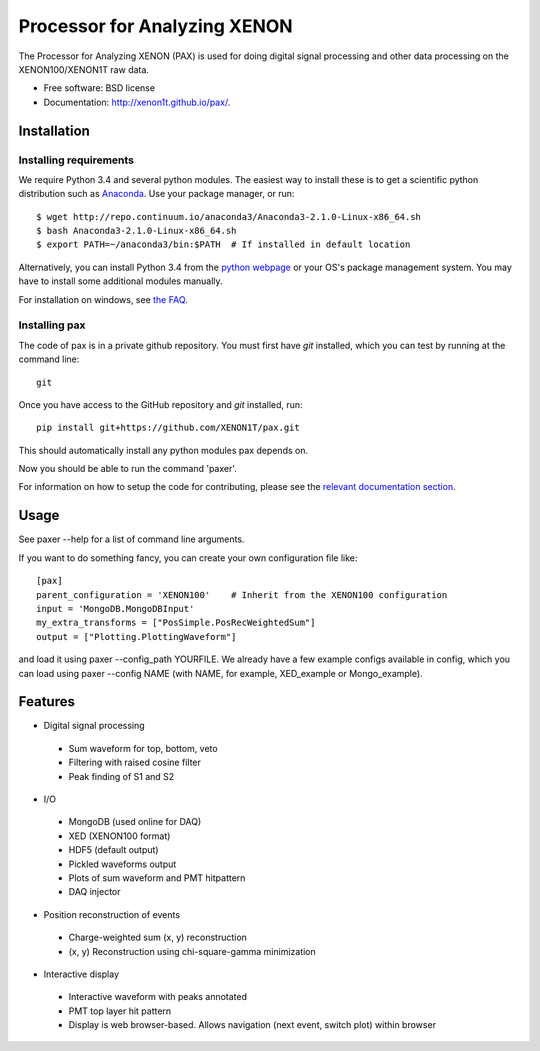 ===============================
Processor for Analyzing XENON
===============================

The Processor for Analyzing XENON (PAX) is used for doing digital signal
processing and other data processing on the XENON100/XENON1T raw data.

* Free software: BSD license
* Documentation: http://xenon1t.github.io/pax/.

Installation
=============

Installing requirements
-----------------------

We require Python 3.4 and several python modules. The easiest way to install these 
is to get a scientific python distribution such as `Anaconda <https://store.continuum.io/cshop/anaconda/>`_.
Use your package manager, or run::

  $ wget http://repo.continuum.io/anaconda3/Anaconda3-2.1.0-Linux-x86_64.sh
  $ bash Anaconda3-2.1.0-Linux-x86_64.sh
  $ export PATH=~/anaconda3/bin:$PATH  # If installed in default location


Alternatively, you can install Python 3.4 from the `python webpage <https://www.python.org/>`_ 
or your OS's package management system. You may have to install some additional modules manually.

For installation on windows, see `the FAQ <https://github.com/XENON1T/pax/blob/master/docs/faq.rst>`_.


Installing pax
--------------

The code of pax is in a private github repository. You must first have `git`
installed, which you can test by running at the command line::

  git

Once you have access to the GitHub repository and `git` installed, run::

    pip install git+https://github.com/XENON1T/pax.git

This should automatically install any python modules pax depends on. 

Now you should be able to run the command 'paxer'.

For information on how to setup the code for contributing, please see the
`relevant documentation section`_.

.. _relevant documentation section: CONTRIBUTING.rst


Usage
=====

See paxer --help for a list of command line arguments.

If you want to do something fancy, you can create your own configuration file
like::

   [pax]
   parent_configuration = 'XENON100'    # Inherit from the XENON100 configuration
   input = 'MongoDB.MongoDBInput'
   my_extra_transforms = ["PosSimple.PosRecWeightedSum"]
   output = ["Plotting.PlottingWaveform"]

and load it using paxer --config_path YOURFILE. We already have a few example
configs available in config, which you can load using paxer --config NAME (with
NAME, for example, XED_example or Mongo_example).


Features
========

* Digital signal processing

 * Sum waveform for top, bottom, veto
 * Filtering with raised cosine filter
 * Peak finding of S1 and S2

* I/O

 * MongoDB (used online for DAQ)
 * XED (XENON100 format)
 * HDF5 (default output)
 * Pickled waveforms output
 * Plots of sum waveform and PMT hitpattern
 * DAQ injector

* Position reconstruction of events

 * Charge-weighted sum (x, y) reconstruction
 * (x, y) Reconstruction using chi-square-gamma minimization

* Interactive display

 * Interactive waveform with peaks annotated
 * PMT top layer hit pattern
 * Display is web browser-based. Allows navigation (next event, switch plot) within browser
